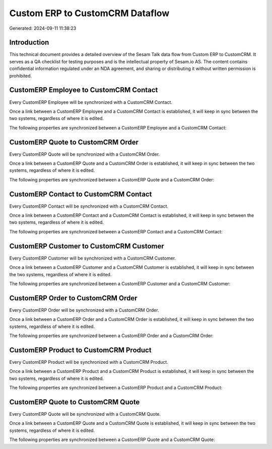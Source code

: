 ================================
Custom ERP to CustomCRM Dataflow
================================

Generated: 2024-09-11 11:38:23

Introduction
------------

This technical document provides a detailed overview of the Sesam Talk data flow from Custom ERP to CustomCRM. It serves as a QA checklist for testing purposes and is the intellectual property of Sesam.io AS. The content contains confidential information regulated under an NDA agreement, and sharing or distributing it without written permission is prohibited.

CustomERP Employee to CustomCRM Contact
---------------------------------------
Every CustomERP Employee will be synchronized with a CustomCRM Contact.

Once a link between a CustomERP Employee and a CustomCRM Contact is established, it will keep in sync between the two systems, regardless of where it is edited.

The following properties are synchronized between a CustomERP Employee and a CustomCRM Contact:

.. list-table::
   :header-rows: 1

   * - CustomERP Employee Property
     - CustomCRM Contact Property
     - CustomCRM Data Type


CustomERP Quote to CustomCRM Order
----------------------------------
Every CustomERP Quote will be synchronized with a CustomCRM Order.

Once a link between a CustomERP Quote and a CustomCRM Order is established, it will keep in sync between the two systems, regardless of where it is edited.

The following properties are synchronized between a CustomERP Quote and a CustomCRM Order:

.. list-table::
   :header-rows: 1

   * - CustomERP Quote Property
     - CustomCRM Order Property
     - CustomCRM Data Type


CustomERP Contact to CustomCRM Contact
--------------------------------------
Every CustomERP Contact will be synchronized with a CustomCRM Contact.

Once a link between a CustomERP Contact and a CustomCRM Contact is established, it will keep in sync between the two systems, regardless of where it is edited.

The following properties are synchronized between a CustomERP Contact and a CustomCRM Contact:

.. list-table::
   :header-rows: 1

   * - CustomERP Contact Property
     - CustomCRM Contact Property
     - CustomCRM Data Type


CustomERP Customer to CustomCRM Customer
----------------------------------------
Every CustomERP Customer will be synchronized with a CustomCRM Customer.

Once a link between a CustomERP Customer and a CustomCRM Customer is established, it will keep in sync between the two systems, regardless of where it is edited.

The following properties are synchronized between a CustomERP Customer and a CustomCRM Customer:

.. list-table::
   :header-rows: 1

   * - CustomERP Customer Property
     - CustomCRM Customer Property
     - CustomCRM Data Type


CustomERP Order to CustomCRM Order
----------------------------------
Every CustomERP Order will be synchronized with a CustomCRM Order.

Once a link between a CustomERP Order and a CustomCRM Order is established, it will keep in sync between the two systems, regardless of where it is edited.

The following properties are synchronized between a CustomERP Order and a CustomCRM Order:

.. list-table::
   :header-rows: 1

   * - CustomERP Order Property
     - CustomCRM Order Property
     - CustomCRM Data Type


CustomERP Product to CustomCRM Product
--------------------------------------
Every CustomERP Product will be synchronized with a CustomCRM Product.

Once a link between a CustomERP Product and a CustomCRM Product is established, it will keep in sync between the two systems, regardless of where it is edited.

The following properties are synchronized between a CustomERP Product and a CustomCRM Product:

.. list-table::
   :header-rows: 1

   * - CustomERP Product Property
     - CustomCRM Product Property
     - CustomCRM Data Type


CustomERP Quote to CustomCRM Quote
----------------------------------
Every CustomERP Quote will be synchronized with a CustomCRM Quote.

Once a link between a CustomERP Quote and a CustomCRM Quote is established, it will keep in sync between the two systems, regardless of where it is edited.

The following properties are synchronized between a CustomERP Quote and a CustomCRM Quote:

.. list-table::
   :header-rows: 1

   * - CustomERP Quote Property
     - CustomCRM Quote Property
     - CustomCRM Data Type


